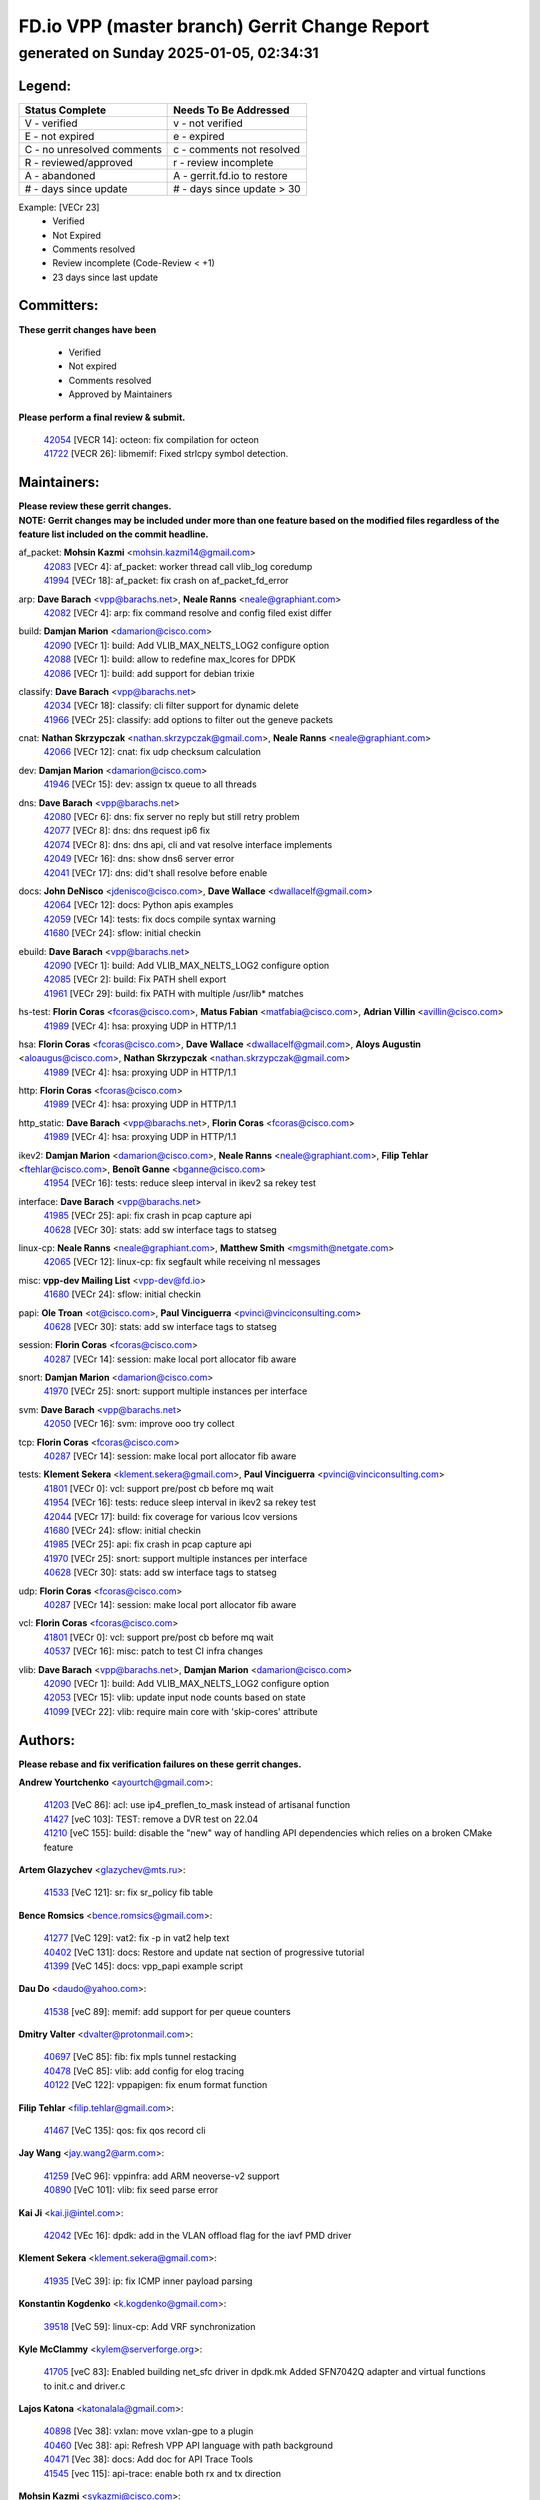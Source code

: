 
==============================================
FD.io VPP (master branch) Gerrit Change Report
==============================================
--------------------------------------------
generated on Sunday 2025-01-05, 02:34:31
--------------------------------------------


Legend:
-------
========================== ===========================
Status Complete            Needs To Be Addressed
========================== ===========================
V - verified               v - not verified
E - not expired            e - expired
C - no unresolved comments c - comments not resolved
R - reviewed/approved      r - review incomplete
A - abandoned              A - gerrit.fd.io to restore
# - days since update      # - days since update > 30
========================== ===========================

Example: [VECr 23]
    - Verified
    - Not Expired
    - Comments resolved
    - Review incomplete (Code-Review < +1)
    - 23 days since last update


Committers:
-----------
| **These gerrit changes have been**

    - Verified
    - Not expired
    - Comments resolved
    - Approved by Maintainers

| **Please perform a final review & submit.**

  | `42054 <https:////gerrit.fd.io/r/c/vpp/+/42054>`_ [VECR 14]: octeon: fix compilation for octeon
  | `41722 <https:////gerrit.fd.io/r/c/vpp/+/41722>`_ [VECR 26]: libmemif: Fixed strlcpy symbol detection.

Maintainers:
------------
| **Please review these gerrit changes.**

| **NOTE: Gerrit changes may be included under more than one feature based on the modified files regardless of the feature list included on the commit headline.**

af_packet: **Mohsin Kazmi** <mohsin.kazmi14@gmail.com>
  | `42083 <https:////gerrit.fd.io/r/c/vpp/+/42083>`_ [VECr 4]: af_packet: worker thread call vlib_log coredump
  | `41994 <https:////gerrit.fd.io/r/c/vpp/+/41994>`_ [VECr 18]: af_packet: fix crash on af_packet_fd_error

arp: **Dave Barach** <vpp@barachs.net>, **Neale Ranns** <neale@graphiant.com>
  | `42082 <https:////gerrit.fd.io/r/c/vpp/+/42082>`_ [VECr 4]: arp: fix command resolve and config filed exist differ

build: **Damjan Marion** <damarion@cisco.com>
  | `42090 <https:////gerrit.fd.io/r/c/vpp/+/42090>`_ [VECr 1]: build: Add VLIB_MAX_NELTS_LOG2 configure option
  | `42088 <https:////gerrit.fd.io/r/c/vpp/+/42088>`_ [VECr 1]: build: allow to redefine max_lcores for DPDK
  | `42086 <https:////gerrit.fd.io/r/c/vpp/+/42086>`_ [VECr 1]: build: add support for debian trixie

classify: **Dave Barach** <vpp@barachs.net>
  | `42034 <https:////gerrit.fd.io/r/c/vpp/+/42034>`_ [VECr 18]: classify: cli filter support for dynamic delete
  | `41966 <https:////gerrit.fd.io/r/c/vpp/+/41966>`_ [VECr 25]: classify: add options to filter out the geneve packets

cnat: **Nathan Skrzypczak** <nathan.skrzypczak@gmail.com>, **Neale Ranns** <neale@graphiant.com>
  | `42066 <https:////gerrit.fd.io/r/c/vpp/+/42066>`_ [VECr 12]: cnat: fix udp checksum calculation

dev: **Damjan Marion** <damarion@cisco.com>
  | `41946 <https:////gerrit.fd.io/r/c/vpp/+/41946>`_ [VECr 15]: dev: assign tx queue to all threads

dns: **Dave Barach** <vpp@barachs.net>
  | `42080 <https:////gerrit.fd.io/r/c/vpp/+/42080>`_ [VECr 6]: dns: fix server no reply but still retry problem
  | `42077 <https:////gerrit.fd.io/r/c/vpp/+/42077>`_ [VECr 8]: dns: dns request ip6 fix
  | `42074 <https:////gerrit.fd.io/r/c/vpp/+/42074>`_ [VECr 8]: dns: dns api, cli and vat resolve interface implements
  | `42049 <https:////gerrit.fd.io/r/c/vpp/+/42049>`_ [VECr 16]: dns: show dns6 server error
  | `42041 <https:////gerrit.fd.io/r/c/vpp/+/42041>`_ [VECr 17]: dns: did't shall resolve before enable

docs: **John DeNisco** <jdenisco@cisco.com>, **Dave Wallace** <dwallacelf@gmail.com>
  | `42064 <https:////gerrit.fd.io/r/c/vpp/+/42064>`_ [VECr 12]: docs: Python apis examples
  | `42059 <https:////gerrit.fd.io/r/c/vpp/+/42059>`_ [VECr 14]: tests: fix docs compile syntax warning
  | `41680 <https:////gerrit.fd.io/r/c/vpp/+/41680>`_ [VECr 24]: sflow: initial checkin

ebuild: **Dave Barach** <vpp@barachs.net>
  | `42090 <https:////gerrit.fd.io/r/c/vpp/+/42090>`_ [VECr 1]: build: Add VLIB_MAX_NELTS_LOG2 configure option
  | `42085 <https:////gerrit.fd.io/r/c/vpp/+/42085>`_ [VECr 2]: build: Fix PATH shell export
  | `41961 <https:////gerrit.fd.io/r/c/vpp/+/41961>`_ [VECr 29]: build: fix PATH with multiple /usr/lib* matches

hs-test: **Florin Coras** <fcoras@cisco.com>, **Matus Fabian** <matfabia@cisco.com>, **Adrian Villin** <avillin@cisco.com>
  | `41989 <https:////gerrit.fd.io/r/c/vpp/+/41989>`_ [VECr 4]: hsa: proxying UDP in HTTP/1.1

hsa: **Florin Coras** <fcoras@cisco.com>, **Dave Wallace** <dwallacelf@gmail.com>, **Aloys Augustin** <aloaugus@cisco.com>, **Nathan Skrzypczak** <nathan.skrzypczak@gmail.com>
  | `41989 <https:////gerrit.fd.io/r/c/vpp/+/41989>`_ [VECr 4]: hsa: proxying UDP in HTTP/1.1

http: **Florin Coras** <fcoras@cisco.com>
  | `41989 <https:////gerrit.fd.io/r/c/vpp/+/41989>`_ [VECr 4]: hsa: proxying UDP in HTTP/1.1

http_static: **Dave Barach** <vpp@barachs.net>, **Florin Coras** <fcoras@cisco.com>
  | `41989 <https:////gerrit.fd.io/r/c/vpp/+/41989>`_ [VECr 4]: hsa: proxying UDP in HTTP/1.1

ikev2: **Damjan Marion** <damarion@cisco.com>, **Neale Ranns** <neale@graphiant.com>, **Filip Tehlar** <ftehlar@cisco.com>, **Benoît Ganne** <bganne@cisco.com>
  | `41954 <https:////gerrit.fd.io/r/c/vpp/+/41954>`_ [VECr 16]: tests: reduce sleep interval in ikev2 sa rekey test

interface: **Dave Barach** <vpp@barachs.net>
  | `41985 <https:////gerrit.fd.io/r/c/vpp/+/41985>`_ [VECr 25]: api: fix crash in pcap capture api
  | `40628 <https:////gerrit.fd.io/r/c/vpp/+/40628>`_ [VECr 30]: stats: add sw interface tags to statseg

linux-cp: **Neale Ranns** <neale@graphiant.com>, **Matthew Smith** <mgsmith@netgate.com>
  | `42065 <https:////gerrit.fd.io/r/c/vpp/+/42065>`_ [VECr 12]: linux-cp: fix segfault while receiving nl messages

misc: **vpp-dev Mailing List** <vpp-dev@fd.io>
  | `41680 <https:////gerrit.fd.io/r/c/vpp/+/41680>`_ [VECr 24]: sflow: initial checkin

papi: **Ole Troan** <ot@cisco.com>, **Paul Vinciguerra** <pvinci@vinciconsulting.com>
  | `40628 <https:////gerrit.fd.io/r/c/vpp/+/40628>`_ [VECr 30]: stats: add sw interface tags to statseg

session: **Florin Coras** <fcoras@cisco.com>
  | `40287 <https:////gerrit.fd.io/r/c/vpp/+/40287>`_ [VECr 14]: session: make local port allocator fib aware

snort: **Damjan Marion** <damarion@cisco.com>
  | `41970 <https:////gerrit.fd.io/r/c/vpp/+/41970>`_ [VECr 25]: snort: support multiple instances per interface

svm: **Dave Barach** <vpp@barachs.net>
  | `42050 <https:////gerrit.fd.io/r/c/vpp/+/42050>`_ [VECr 16]: svm: improve ooo try collect

tcp: **Florin Coras** <fcoras@cisco.com>
  | `40287 <https:////gerrit.fd.io/r/c/vpp/+/40287>`_ [VECr 14]: session: make local port allocator fib aware

tests: **Klement Sekera** <klement.sekera@gmail.com>, **Paul Vinciguerra** <pvinci@vinciconsulting.com>
  | `41801 <https:////gerrit.fd.io/r/c/vpp/+/41801>`_ [VECr 0]: vcl: support pre/post cb before mq wait
  | `41954 <https:////gerrit.fd.io/r/c/vpp/+/41954>`_ [VECr 16]: tests: reduce sleep interval in ikev2 sa rekey test
  | `42044 <https:////gerrit.fd.io/r/c/vpp/+/42044>`_ [VECr 17]: build: fix coverage for various lcov versions
  | `41680 <https:////gerrit.fd.io/r/c/vpp/+/41680>`_ [VECr 24]: sflow: initial checkin
  | `41985 <https:////gerrit.fd.io/r/c/vpp/+/41985>`_ [VECr 25]: api: fix crash in pcap capture api
  | `41970 <https:////gerrit.fd.io/r/c/vpp/+/41970>`_ [VECr 25]: snort: support multiple instances per interface
  | `40628 <https:////gerrit.fd.io/r/c/vpp/+/40628>`_ [VECr 30]: stats: add sw interface tags to statseg

udp: **Florin Coras** <fcoras@cisco.com>
  | `40287 <https:////gerrit.fd.io/r/c/vpp/+/40287>`_ [VECr 14]: session: make local port allocator fib aware

vcl: **Florin Coras** <fcoras@cisco.com>
  | `41801 <https:////gerrit.fd.io/r/c/vpp/+/41801>`_ [VECr 0]: vcl: support pre/post cb before mq wait
  | `40537 <https:////gerrit.fd.io/r/c/vpp/+/40537>`_ [VECr 16]: misc: patch to test CI infra changes

vlib: **Dave Barach** <vpp@barachs.net>, **Damjan Marion** <damarion@cisco.com>
  | `42090 <https:////gerrit.fd.io/r/c/vpp/+/42090>`_ [VECr 1]: build: Add VLIB_MAX_NELTS_LOG2 configure option
  | `42053 <https:////gerrit.fd.io/r/c/vpp/+/42053>`_ [VECr 15]: vlib: update input node counts based on state
  | `41099 <https:////gerrit.fd.io/r/c/vpp/+/41099>`_ [VECr 22]: vlib: require main core with 'skip-cores' attribute

Authors:
--------
**Please rebase and fix verification failures on these gerrit changes.**

**Andrew Yourtchenko** <ayourtch@gmail.com>:

  | `41203 <https:////gerrit.fd.io/r/c/vpp/+/41203>`_ [VeC 86]: acl: use ip4_preflen_to_mask instead of artisanal function
  | `41427 <https:////gerrit.fd.io/r/c/vpp/+/41427>`_ [veC 103]: TEST: remove a DVR test on 22.04
  | `41210 <https:////gerrit.fd.io/r/c/vpp/+/41210>`_ [veC 155]: build: disable the "new" way of handling API dependencies which relies on a broken CMake feature

**Artem Glazychev** <glazychev@mts.ru>:

  | `41533 <https:////gerrit.fd.io/r/c/vpp/+/41533>`_ [VeC 121]: sr: fix sr_policy fib table

**Bence Romsics** <bence.romsics@gmail.com>:

  | `41277 <https:////gerrit.fd.io/r/c/vpp/+/41277>`_ [VeC 129]: vat2: fix -p in vat2 help text
  | `40402 <https:////gerrit.fd.io/r/c/vpp/+/40402>`_ [VeC 131]: docs: Restore and update nat section of progressive tutorial
  | `41399 <https:////gerrit.fd.io/r/c/vpp/+/41399>`_ [VeC 145]: docs: vpp_papi example script

**Dau Do** <daudo@yahoo.com>:

  | `41538 <https:////gerrit.fd.io/r/c/vpp/+/41538>`_ [veC 89]: memif: add support for per queue counters

**Dmitry Valter** <dvalter@protonmail.com>:

  | `40697 <https:////gerrit.fd.io/r/c/vpp/+/40697>`_ [VeC 85]: fib: fix mpls tunnel restacking
  | `40478 <https:////gerrit.fd.io/r/c/vpp/+/40478>`_ [VeC 85]: vlib: add config for elog tracing
  | `40122 <https:////gerrit.fd.io/r/c/vpp/+/40122>`_ [VeC 122]: vppapigen: fix enum format function

**Filip Tehlar** <filip.tehlar@gmail.com>:

  | `41467 <https:////gerrit.fd.io/r/c/vpp/+/41467>`_ [VeC 135]: qos: fix qos record cli

**Jay Wang** <jay.wang2@arm.com>:

  | `41259 <https:////gerrit.fd.io/r/c/vpp/+/41259>`_ [VeC 96]: vppinfra: add ARM neoverse-v2 support
  | `40890 <https:////gerrit.fd.io/r/c/vpp/+/40890>`_ [VeC 101]: vlib: fix seed parse error

**Kai Ji** <kai.ji@intel.com>:

  | `42042 <https:////gerrit.fd.io/r/c/vpp/+/42042>`_ [VEc 16]: dpdk: add in the VLAN offload flag for the iavf PMD driver

**Klement Sekera** <klement.sekera@gmail.com>:

  | `41935 <https:////gerrit.fd.io/r/c/vpp/+/41935>`_ [VeC 39]: ip: fix ICMP inner payload parsing

**Konstantin Kogdenko** <k.kogdenko@gmail.com>:

  | `39518 <https:////gerrit.fd.io/r/c/vpp/+/39518>`_ [VeC 59]: linux-cp: Add VRF synchronization

**Kyle McClammy** <kylem@serverforge.org>:

  | `41705 <https:////gerrit.fd.io/r/c/vpp/+/41705>`_ [veC 83]: Enabled building net_sfc driver in dpdk.mk Added SFN7042Q adapter and virtual functions to init.c and driver.c

**Lajos Katona** <katonalala@gmail.com>:

  | `40898 <https:////gerrit.fd.io/r/c/vpp/+/40898>`_ [Vec 38]: vxlan: move vxlan-gpe to a plugin
  | `40460 <https:////gerrit.fd.io/r/c/vpp/+/40460>`_ [Vec 38]: api: Refresh VPP API language with path background
  | `40471 <https:////gerrit.fd.io/r/c/vpp/+/40471>`_ [Vec 38]: docs: Add doc for API Trace Tools
  | `41545 <https:////gerrit.fd.io/r/c/vpp/+/41545>`_ [vec 115]: api-trace: enable both rx and tx direction

**Mohsin Kazmi** <sykazmi@cisco.com>:

  | `41435 <https:////gerrit.fd.io/r/c/vpp/+/41435>`_ [VeC 99]: vppinfra: add ARM Neoverse-V1 support

**Monendra Singh Kushwaha** <kmonendra@marvell.com>:

  | `41698 <https:////gerrit.fd.io/r/c/vpp/+/41698>`_ [VeC 87]: octeon: register callback to set max npa pools
  | `41459 <https:////gerrit.fd.io/r/c/vpp/+/41459>`_ [Vec 101]: dev: add support for vf device with vf_token
  | `41458 <https:////gerrit.fd.io/r/c/vpp/+/41458>`_ [Vec 103]: vlib: add vfio-token parsing support

**Nikita Skrynnik** <nikita.skrynnik@xored.com>:

  | `40246 <https:////gerrit.fd.io/r/c/vpp/+/40246>`_ [VEc 11]: ping: Check only PING_RESPONSE_IP4 and PING_RESPONSE_IP6 events
  | `40325 <https:////gerrit.fd.io/r/c/vpp/+/40325>`_ [VEc 11]: ping: Allow to specify a source interface in ping binary API

**Ole Troan** <otroan@employees.org>:

  | `41342 <https:////gerrit.fd.io/r/c/vpp/+/41342>`_ [Vec 79]: ip6: don't forward packets with invalid source address

**Pierre Pfister** <ppfister@cisco.com>:

  | `42032 <https:////gerrit.fd.io/r/c/vpp/+/42032>`_ [vEC 18]: clib: add full simulated time support

**Piotr Bronowski** <piotrx.bronowski@intel.com>:

  | `41721 <https:////gerrit.fd.io/r/c/vpp/+/41721>`_ [VEc 17]: ipsec: fix spd fast path single match compare for ipv6

**Rabei Becheikh** <rabei.becheikh@enigmedia.es>:

  | `41519 <https:////gerrit.fd.io/r/c/vpp/+/41519>`_ [VeC 124]: flowprobe: Fix the problem of Network Byte Order for Ethernet type
  | `41518 <https:////gerrit.fd.io/r/c/vpp/+/41518>`_ [veC 124]: flowprobe:   Fix the problem of Network Byte Order for Ethernet type Type: fix
  | `41517 <https:////gerrit.fd.io/r/c/vpp/+/41517>`_ [veC 124]: flowprobe: Fix the problem of  Network Byte Order for Ethernet type Type: fix
  | `41516 <https:////gerrit.fd.io/r/c/vpp/+/41516>`_ [veC 124]: flowprobe:Fix the problem of  Network Byte Order for Ethernet type Type:fix
  | `41515 <https:////gerrit.fd.io/r/c/vpp/+/41515>`_ [veC 124]: flowprobe:   Fix the problem of  Network Byte Order for Ethernet type Type: fix
  | `41514 <https:////gerrit.fd.io/r/c/vpp/+/41514>`_ [veC 124]: fowprobe:   Fix the problem with Network Byte Order for Ethernet type Type: fix
  | `41513 <https:////gerrit.fd.io/r/c/vpp/+/41513>`_ [veC 124]: Flowprobe: Fix etherType value for IPFIX (Network Byte Order) Type: Fix
  | `41512 <https:////gerrit.fd.io/r/c/vpp/+/41512>`_ [veC 124]: Flowprobe: Fix etherType Type:Fix
  | `41509 <https:////gerrit.fd.io/r/c/vpp/+/41509>`_ [veC 124]: flowprobe: Fix the problem with Network Byte Order for Ethernet type field and modify test
  | `41510 <https:////gerrit.fd.io/r/c/vpp/+/41510>`_ [veC 124]: flowprobe:   Fix the problem with Network Byte Order for Ethernet type and modify the test Type: fix
  | `41507 <https:////gerrit.fd.io/r/c/vpp/+/41507>`_ [veC 124]: flowprobe: Fix the problem with Network Byte Order for Ethernet type field
  | `41506 <https:////gerrit.fd.io/r/c/vpp/+/41506>`_ [veC 124]: docs: Fix the problem with Network Byte Order for Ethernet type field Type:fix
  | `41505 <https:////gerrit.fd.io/r/c/vpp/+/41505>`_ [veC 124]: docs: Fix the problem with Network Byte Order for Ethernet type field Type: fix

**Stanislav Zaikin** <zstaseg@gmail.com>:

  | `41678 <https:////gerrit.fd.io/r/c/vpp/+/41678>`_ [VeC 82]: linux-cp: do ip6-ll cleanup on interface removal

**Vinod Krishna** <vinod.krishna@arm.com>:

  | `41979 <https:////gerrit.fd.io/r/c/vpp/+/41979>`_ [vEC 22]: build: support 128B/64B cache-line size in Arm image

**Vladimir Ratnikov** <vratnikov@netgate.com>:

  | `40626 <https:////gerrit.fd.io/r/c/vpp/+/40626>`_ [Vec 131]: ip6-nd: simplify API to directly set options

**Vladimir Smirnov** <civil.over@gmail.com>:

  | `42089 <https:////gerrit.fd.io/r/c/vpp/+/42089>`_ [vEC 1]: fix: fail in runtime if workers > nelts

**Vladislav Grishenko** <themiron@mail.ru>:

  | `40627 <https:////gerrit.fd.io/r/c/vpp/+/40627>`_ [VeC 38]: fib: fix invalid udp encap id cases
  | `39580 <https:////gerrit.fd.io/r/c/vpp/+/39580>`_ [VeC 38]: fib: fix udp encap mp-safe ops and id validation
  | `40630 <https:////gerrit.fd.io/r/c/vpp/+/40630>`_ [VeC 41]: vlib: mark cli quit command as mp_safe
  | `41657 <https:////gerrit.fd.io/r/c/vpp/+/41657>`_ [VeC 85]: nat: make nat44-ed cli summary less verbose
  | `37263 <https:////gerrit.fd.io/r/c/vpp/+/37263>`_ [VeC 89]: nat: add nat44-ed session filtering by fib table
  | `41660 <https:////gerrit.fd.io/r/c/vpp/+/41660>`_ [VeC 96]: nat: add nat44-ed ipfix dst address and port logging
  | `41659 <https:////gerrit.fd.io/r/c/vpp/+/41659>`_ [VeC 96]: nat: make nat44-ed api dumps & cli show mp-safe
  | `41658 <https:////gerrit.fd.io/r/c/vpp/+/41658>`_ [VeC 96]: nat: fix nat44-ed per-vrf session limit and tests
  | `38245 <https:////gerrit.fd.io/r/c/vpp/+/38245>`_ [VeC 96]: mpls: fix crashes on mpls tunnel create/delete
  | `41656 <https:////gerrit.fd.io/r/c/vpp/+/41656>`_ [VeC 96]: nat: pass nat44-ed packets with ttl=1 on outside interfaces
  | `41615 <https:////gerrit.fd.io/r/c/vpp/+/41615>`_ [VeC 96]: mpls: clang-format mpls-tunnel for upcoming changes
  | `40413 <https:////gerrit.fd.io/r/c/vpp/+/40413>`_ [VeC 96]: nat: stick nat44-ed to use configured outside-fib
  | `39555 <https:////gerrit.fd.io/r/c/vpp/+/39555>`_ [VeC 96]: nat: fix nat44-ed address removal from fib
  | `38524 <https:////gerrit.fd.io/r/c/vpp/+/38524>`_ [VeC 96]: fib: fix interface resolve from unlinked fib entries
  | `39579 <https:////gerrit.fd.io/r/c/vpp/+/39579>`_ [VeC 96]: fib: ensure mpls dpo index is valid for its next node
  | `40629 <https:////gerrit.fd.io/r/c/vpp/+/40629>`_ [VeC 96]: stats: add interface link speed to statseg

**Vratko Polak** <vrpolak@cisco.com>:

  | `41558 <https:////gerrit.fd.io/r/c/vpp/+/41558>`_ [VeC 96]: avf: mark api as deprecated
  | `41557 <https:////gerrit.fd.io/r/c/vpp/+/41557>`_ [VeC 102]: dev: declare api as production
  | `41552 <https:////gerrit.fd.io/r/c/vpp/+/41552>`_ [VeC 116]: avf: interprocess reply via pointer

**Xiaoming Jiang** <jiangxiaoming@outlook.com>:

  | `41594 <https:////gerrit.fd.io/r/c/vpp/+/41594>`_ [Vec 100]: http: fix timer pool assert crash due to timer freed when timeout in main thread

**lei feng** <1579628578@qq.com>:

  | `42058 <https:////gerrit.fd.io/r/c/vpp/+/42058>`_ [vEC 14]: docs: Python apis examples
  | `42057 <https:////gerrit.fd.io/r/c/vpp/+/42057>`_ [vEC 14]: docs: Python apis examples
  | `42056 <https:////gerrit.fd.io/r/c/vpp/+/42056>`_ [vEC 14]: docs: Python apis examples
  | `42055 <https:////gerrit.fd.io/r/c/vpp/+/42055>`_ [vEC 14]: docs: Python apis examples
  | `41866 <https:////gerrit.fd.io/r/c/vpp/+/41866>`_ [VEc 17]: dns: did't shall resolve before enable
  | `42040 <https:////gerrit.fd.io/r/c/vpp/+/42040>`_ [vEC 17]: docs: add examples for VXLAN tunnel
  | `42039 <https:////gerrit.fd.io/r/c/vpp/+/42039>`_ [vEC 17]: docs: add examples for GRE teb tunnel
  | `41868 <https:////gerrit.fd.io/r/c/vpp/+/41868>`_ [VeC 43]: build: support anolis8 operation for vpp
  | `41863 <https:////gerrit.fd.io/r/c/vpp/+/41863>`_ [VeC 44]: build: ubuntu24.04 llvm[18] lack of the header and library of asan
  | `41860 <https:////gerrit.fd.io/r/c/vpp/+/41860>`_ [veC 44]: build: ubuntu24.04 llvm[18] lack of the header and library of asan
  | `41855 <https:////gerrit.fd.io/r/c/vpp/+/41855>`_ [VeC 45]: svm: fix check bitmap logic error
  | `41854 <https:////gerrit.fd.io/r/c/vpp/+/41854>`_ [veC 45]: svm: fix check bitmap logic error
  | `41852 <https:////gerrit.fd.io/r/c/vpp/+/41852>`_ [veC 45]: svm: fix check bitmap logic error
  | `41851 <https:////gerrit.fd.io/r/c/vpp/+/41851>`_ [veC 45]: svm: fix check bitmap logic error
  | `41850 <https:////gerrit.fd.io/r/c/vpp/+/41850>`_ [veC 45]: Makefile: support anolis8 operation for vpp
  | `41848 <https:////gerrit.fd.io/r/c/vpp/+/41848>`_ [veC 45]: Makefile: support anolis8 operation for vpp Type: improvement

**shaohui jin** <jinshaohui789@163.com>:

  | `41652 <https:////gerrit.fd.io/r/c/vpp/+/41652>`_ [veC 44]: dhcp:fix dhcp server no support Option 82,unable to assign an IP address.
  | `41653 <https:////gerrit.fd.io/r/c/vpp/+/41653>`_ [veC 44]: dhcp:dhcp request packets always use the first server address.

**sonsumin** <itoodo12@gmail.com>:

  | `41681 <https:////gerrit.fd.io/r/c/vpp/+/41681>`_ [VeC 69]: nat: refactor argument order for nat44-ed static mapping
  | `41667 <https:////gerrit.fd.io/r/c/vpp/+/41667>`_ [veC 94]: refactor(nat44): change argument order and parsing format for static mapping

Legend:
-------
========================== ===========================
Status Complete            Needs To Be Addressed
========================== ===========================
V - verified               v - not verified
E - not expired            e - expired
C - no unresolved comments c - comments not resolved
R - reviewed/approved      r - review incomplete
A - abandoned              A - gerrit.fd.io to restore
# - days since update      # - days since update > 30
========================== ===========================

Example: [VECr 23]
    - Verified
    - Not Expired
    - Comments resolved
    - Review incomplete (Code-Review < +1)
    - 23 days since last update


Statistics:
-----------
================ ===
Patches assigned
================ ===
authors          88
maintainers      33
committers       2
abandoned        0
================ ===

